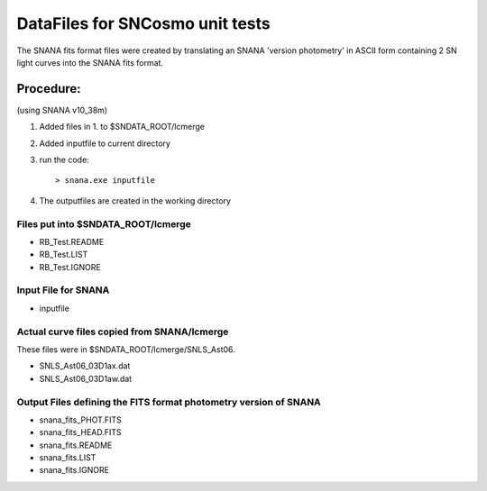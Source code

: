 DataFiles for SNCosmo unit tests
=================================

The SNANA fits format files were created by 
translating an SNANA 'version photometry' in
ASCII form containing 2 SN light curves into
the SNANA fits format. 

Procedure:
----------

(using SNANA v10_38m)

1. Added files in 1. to $SNDATA_ROOT/lcmerge 

2. Added inputfile to current directory 

3. run the code::

       > snana.exe inputfile

4. The outputfiles are created in the working directory


Files put into $SNDATA_ROOT/lcmerge
######################################
- RB_Test.README
- RB_Test.LIST
- RB_Test.IGNORE

Input File for SNANA
#####################
- inputfile

Actual curve files copied from SNANA/lcmerge
#############################################
These files were in $SNDATA_ROOT/lcmerge/SNLS_Ast06. 

- SNLS_Ast06_03D1ax.dat
- SNLS_Ast06_03D1aw.dat

Output Files defining the FITS format photometry version of SNANA
#################################################################
- snana_fits_PHOT.FITS
- snana_fits_HEAD.FITS
- snana_fits.README
- snana_fits.LIST
- snana_fits.IGNORE

